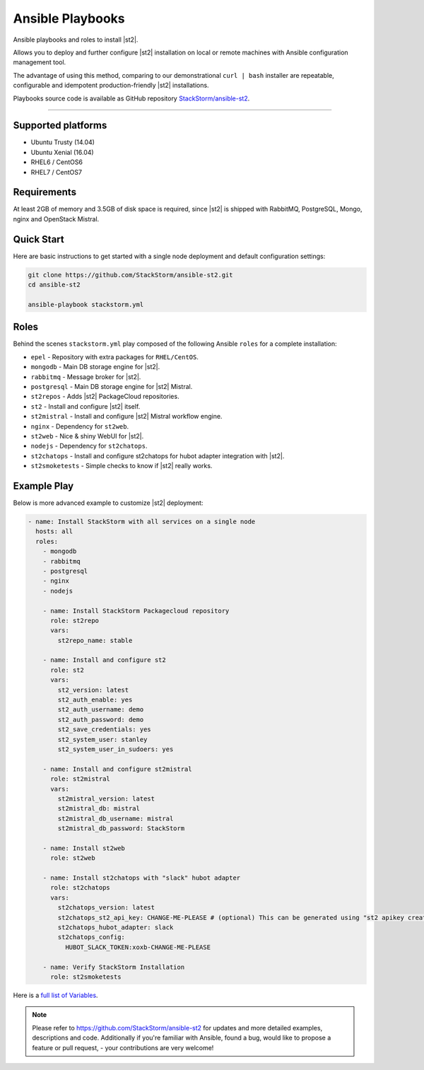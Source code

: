Ansible Playbooks
=================
Ansible playbooks and roles to install |st2|.

Allows you to deploy and further configure |st2| installation on local or remote machines with Ansible configuration management tool.

The advantage of using this method, comparing to our demonstrational ``curl | bash`` installer are repeatable, configurable and idempotent production-friendly |st2| installations.

Playbooks source code is available as GitHub repository `StackStorm/ansible-st2 <https://github.com/StackStorm/ansible-st2>`_.

---------------------------

Supported platforms
---------------------------
* Ubuntu Trusty (14.04)
* Ubuntu Xenial (16.04)
* RHEL6 / CentOS6
* RHEL7 / CentOS7

Requirements
---------------------------
At least 2GB of memory and 3.5GB of disk space is required, since |st2| is shipped with RabbitMQ, PostgreSQL, Mongo, nginx and OpenStack Mistral.

Quick Start
---------------------------
Here are basic instructions to get started with a single node deployment and default configuration settings:

.. sourcecode:: bash

    git clone https://github.com/StackStorm/ansible-st2.git
    cd ansible-st2

    ansible-playbook stackstorm.yml

Roles
---------------------------
Behind the scenes ``stackstorm.yml`` play composed of the following Ansible ``roles`` for a complete installation:

- ``epel`` - Repository with extra packages for ``RHEL/CentOS``.
- ``mongodb`` - Main DB storage engine for |st2|.
- ``rabbitmq`` - Message broker for |st2|.
- ``postgresql`` - Main DB storage engine for |st2| Mistral.
- ``st2repos`` - Adds |st2| PackageCloud repositories.
- ``st2`` - Install and configure |st2| itself.
- ``st2mistral`` - Install and configure |st2| Mistral workflow engine.
- ``nginx`` - Dependency for ``st2web``.
- ``st2web`` - Nice & shiny WebUI for |st2|.
- ``nodejs`` - Dependency for ``st2chatops``.
- ``st2chatops`` - Install and configure st2chatops for hubot adapter integration with |st2|.
- ``st2smoketests`` - Simple checks to know if |st2| really works.

Example Play
---------------------------
Below is more advanced example to customize |st2| deployment:

.. sourcecode:: yaml

    - name: Install StackStorm with all services on a single node
      hosts: all
      roles:
        - mongodb
        - rabbitmq
        - postgresql
        - nginx
        - nodejs

        - name: Install StackStorm Packagecloud repository
          role: st2repo
          vars:
            st2repo_name: stable

        - name: Install and configure st2
          role: st2
          vars:
            st2_version: latest
            st2_auth_enable: yes
            st2_auth_username: demo
            st2_auth_password: demo
            st2_save_credentials: yes
            st2_system_user: stanley
            st2_system_user_in_sudoers: yes

        - name: Install and configure st2mistral
          role: st2mistral
          vars:
            st2mistral_version: latest
            st2mistral_db: mistral
            st2mistral_db_username: mistral
            st2mistral_db_password: StackStorm

        - name: Install st2web
          role: st2web

        - name: Install st2chatops with "slack" hubot adapter
          role: st2chatops
          vars:
            st2chatops_version: latest
            st2chatops_st2_api_key: CHANGE-ME-PLEASE # (optional) This can be generated using "st2 apikey create -k"
            st2chatops_hubot_adapter: slack
            st2chatops_config:
              HUBOT_SLACK_TOKEN:xoxb-CHANGE-ME-PLEASE

        - name: Verify StackStorm Installation
          role: st2smoketests

Here is a `full list of Variables <https://github.com/stackstorm/ansible-st2#variables>`_.


.. note::

    Please refer to https://github.com/StackStorm/ansible-st2 for updates and more detailed examples, descriptions and code.
    Additionally if you're familiar with Ansible, found a bug, would like to propose a feature or pull request, - your contributions are very welcome!
